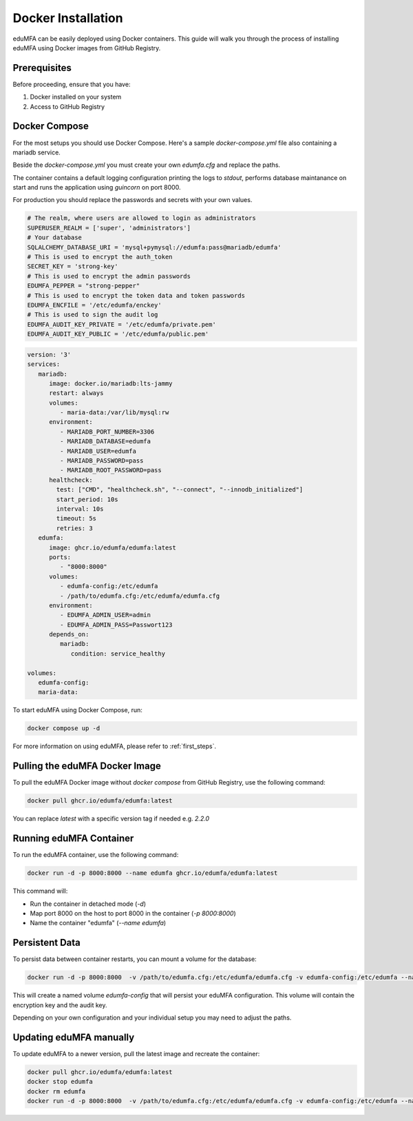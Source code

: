 .. _install_docker:

Docker Installation
-------------------

.. index:: docker

eduMFA can be easily deployed using Docker containers. This guide will walk you through the process of installing eduMFA using Docker images from GitHub Registry.

Prerequisites
.............

Before proceeding, ensure that you have:

1. Docker installed on your system
2. Access to GitHub Registry


Docker Compose
..............

For the most setups you should use Docker Compose. Here's a sample `docker-compose.yml` file also containing a mariadb service. 

Beside the `docker-compose.yml` you must create your own `edumfa.cfg` and replace the paths. 

The container contains a default logging configuration printing the logs to `stdout`, performs database maintanance on start and runs the application using `guincorn` on port 8000.

For production you should replace the passwords and secrets with your own values. 

.. code-block:: cfg
   
   # The realm, where users are allowed to login as administrators
   SUPERUSER_REALM = ['super', 'administrators']
   # Your database
   SQLALCHEMY_DATABASE_URI = 'mysql+pymysql://edumfa:pass@mariadb/edumfa'
   # This is used to encrypt the auth_token
   SECRET_KEY = 'strong-key'
   # This is used to encrypt the admin passwords
   EDUMFA_PEPPER = "strong-pepper"
   # This is used to encrypt the token data and token passwords
   EDUMFA_ENCFILE = '/etc/edumfa/enckey'
   # This is used to sign the audit log
   EDUMFA_AUDIT_KEY_PRIVATE = '/etc/edumfa/private.pem'
   EDUMFA_AUDIT_KEY_PUBLIC = '/etc/edumfa/public.pem'

.. code-block:: yaml

   version: '3'
   services:
      mariadb:
         image: docker.io/mariadb:lts-jammy
         restart: always
         volumes:
            - maria-data:/var/lib/mysql:rw
         environment:
            - MARIADB_PORT_NUMBER=3306
            - MARIADB_DATABASE=edumfa
            - MARIADB_USER=edumfa
            - MARIADB_PASSWORD=pass
            - MARIADB_ROOT_PASSWORD=pass
         healthcheck:
           test: ["CMD", "healthcheck.sh", "--connect", "--innodb_initialized"]
           start_period: 10s
           interval: 10s
           timeout: 5s
           retries: 3
      edumfa:
         image: ghcr.io/edumfa/edumfa:latest
         ports:
            - "8000:8000"
         volumes:
            - edumfa-config:/etc/edumfa
            - /path/to/edumfa.cfg:/etc/edumfa/edumfa.cfg
         environment:
            - EDUMFA_ADMIN_USER=admin
            - EDUMFA_ADMIN_PASS=Passwort123
         depends_on:
            mariadb:
               condition: service_healthy

   volumes:
      edumfa-config:
      maria-data:

To start eduMFA using Docker Compose, run:

.. code-block:: bash

   docker compose up -d

For more information on using eduMFA, please refer to :ref:`first_steps`.

Pulling the eduMFA Docker Image
...............................

To pull the eduMFA Docker image without `docker compose` from GitHub Registry, use the following command:

.. code-block:: bash

   docker pull ghcr.io/edumfa/edumfa:latest

You can replace `latest` with a specific version tag if needed e.g. `2.2.0`

Running eduMFA Container
........................

To run the eduMFA container, use the following command:

.. code-block:: bash

   docker run -d -p 8000:8000 --name edumfa ghcr.io/edumfa/edumfa:latest

This command will:

- Run the container in detached mode (`-d`)
- Map port 8000 on the host to port 8000 in the container (`-p 8000:8000`)
- Name the container "edumfa" (`--name edumfa`)

Persistent Data 
...............

To persist data between container restarts, you can mount a volume for the database:

.. code-block:: bash

   docker run -d -p 8000:8000  -v /path/to/edumfa.cfg:/etc/edumfa/edumfa.cfg -v edumfa-config:/etc/edumfa --name edumfa ghcr.io/edumfa/edumfa:latest

This will create a named volume `edumfa-config` that will persist your eduMFA configuration. This volume will contain the encryption key and the audit key.

Depending on your own configuration and your individual setup you may need to adjust the paths.

Updating eduMFA manually
...............

To update eduMFA to a newer version, pull the latest image and recreate the container:

.. code-block:: bash

   docker pull ghcr.io/edumfa/edumfa:latest
   docker stop edumfa
   docker rm edumfa
   docker run -d -p 8000:8000  -v /path/to/edumfa.cfg:/etc/edumfa/edumfa.cfg -v edumfa-config:/etc/edumfa --name edumfa ghcr.io/edumfa/edumfa:latest
